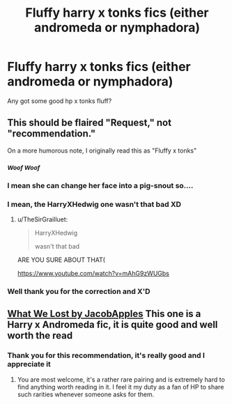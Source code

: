 #+TITLE: Fluffy harry x tonks fics (either andromeda or nymphadora)

* Fluffy harry x tonks fics (either andromeda or nymphadora)
:PROPERTIES:
:Author: baasum_
:Score: 10
:DateUnix: 1562097476.0
:DateShort: 2019-Jul-03
:FlairText: Recommendation
:END:
Any got some good hp x tonks fluff?


** This should be flaired "Request," not "recommendation."

On a more humorous note, I originally read this as "Fluffy x tonks"
:PROPERTIES:
:Author: Pondincherry
:Score: 6
:DateUnix: 1562110055.0
:DateShort: 2019-Jul-03
:END:

*** /^{Woof Woof}/
:PROPERTIES:
:Author: harryredditalt
:Score: 6
:DateUnix: 1562115010.0
:DateShort: 2019-Jul-03
:END:


*** I mean she can change her face into a pig-snout so....
:PROPERTIES:
:Author: Garanar
:Score: 5
:DateUnix: 1562127813.0
:DateShort: 2019-Jul-03
:END:


*** I mean, the HarryXHedwig one wasn't that bad XD
:PROPERTIES:
:Author: StarDolph
:Score: 2
:DateUnix: 1562130364.0
:DateShort: 2019-Jul-03
:END:

**** u/TheSirGrailluet:
#+begin_quote
  HarryXHedwig

  wasn't that bad
#+end_quote

ARE YOU SURE ABOUT THAT(

[[https://www.youtube.com/watch?v=mAhG9zWUGbs]]
:PROPERTIES:
:Author: TheSirGrailluet
:Score: 2
:DateUnix: 1562151324.0
:DateShort: 2019-Jul-03
:END:


*** Well thank you for the correction and X'D
:PROPERTIES:
:Author: baasum_
:Score: 1
:DateUnix: 1562128111.0
:DateShort: 2019-Jul-03
:END:


** [[https://m.fanfiction.net/s/12952598/1/What-We-Lost][What We Lost by JacobApples]] This one is a Harry x Andromeda fic, it is quite good and well worth the read
:PROPERTIES:
:Score: 3
:DateUnix: 1562150463.0
:DateShort: 2019-Jul-03
:END:

*** Thank you for this recommendation, it's really good and I appreciate it
:PROPERTIES:
:Author: baasum_
:Score: 2
:DateUnix: 1562169860.0
:DateShort: 2019-Jul-03
:END:

**** You are most welcome, it's a rather rare pairing and is extremely hard to find anything worth reading in it. I feel it my duty as a fan of HP to share such rarities whenever someone asks for them.
:PROPERTIES:
:Score: 3
:DateUnix: 1562171210.0
:DateShort: 2019-Jul-03
:END:
